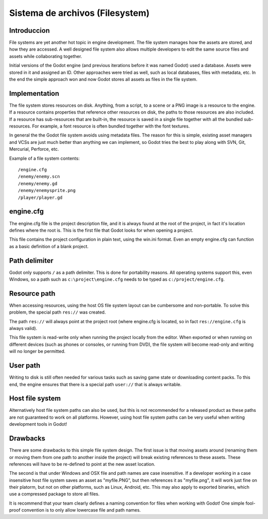 .. _doc_filesystem:

Sistema de archivos (Filesystem)
==========

Introduccion
------------

File systems are yet another hot topic in engine development. The
file system manages how the assets are stored, and how they are accessed.
A well designed file system also allows multiple developers to edit the
same source files and assets while collaborating together.

Initial versions of the Godot engine (and previous iterations before it was
named Godot) used a database. Assets were stored in it and assigned an
ID. Other approaches were tried as well, such as local databases, files with
metadata, etc. In the end the simple approach won and now Godot stores
all assets as files in the file system.

Implementation
--------------

The file system stores resources on disk. Anything, from a script, to a scene or a
PNG image is a resource to the engine. If a resource contains properties
that reference other resources on disk, the paths to those resources are also
included. If a resource has sub-resources that are built-in, the resource is
saved in a single file together with all the bundled sub-resources. For
example, a font resource is often bundled together with the font textures.

In general the the Godot file system avoids using metadata files. The reason for
this is simple, existing asset managers and VCSs are just much better than
anything we can implement, so Godot tries the best to play along with SVN,
Git, Mercurial, Perforce, etc.

Example of a file system contents:

::

    /engine.cfg
    /enemy/enemy.scn
    /enemy/enemy.gd
    /enemy/enemysprite.png
    /player/player.gd

engine.cfg
----------

The engine.cfg file is the project description file, and it is always found at
the root of the project, in fact it's location defines where the root is. This
is the first file that Godot looks for when opening a project.

This file contains the project configuration in plain text, using the win.ini
format. Even an empty engine.cfg can function as a basic definition of a blank
project.

Path delimiter
-------------------

Godot only supports ``/`` as a path delimiter. This is done for
portability reasons. All operating systems support this, even Windows,
so a path such as ``c:\project\engine.cfg`` needs to be typed as
``c:/project/engine.cfg``.

Resource path
-------------

When accessing resources, using the host OS file system layout can be
cumbersome and non-portable. To solve this problem, the special path
``res://`` was created.

The path ``res://`` will always point at the project root (where
engine.cfg is located, so in fact ``res://engine.cfg`` is always
valid).

This file system is read-write only when running the project locally from
the editor. When exported or when running on different devices (such as
phones or consoles, or running from DVD), the file system will become
read-only and writing will no longer be permitted.

User path
---------

Writing to disk is still often needed for various tasks such as saving game
state or downloading content packs. To this end, the engine ensures that there is a
special path ``user://`` that is always writable.

Host file system
---------------

Alternatively host file system paths can also be used, but this is not recommended
for a released product as these paths are not guaranteed to work on all platforms.
However, using host file system paths can be very useful when writing development
tools in Godot!

Drawbacks
---------

There are some drawbacks to this simple file system design. The first issue is that
moving assets around (renaming them or moving them from one path to another inside
the project) will break existing references to these assets. These references will
have to be re-defined to point at the new asset location.

The second is that under Windows and OSX file and path names are case insensitive.
If a developer working in a case insensitive host file system saves an asset as "myfile.PNG",
but then references it as "myfile.png", it will work just fine on their platorm, but not
on other platforms, such as Linux, Android, etc. This may also apply to exported binaries,
which use a compressed package to store all files.

It is recommend that your team clearly defines a naming convention for files when
working with Godot! One simple fool-proof convention is to only allow lowercase
file and path names.
